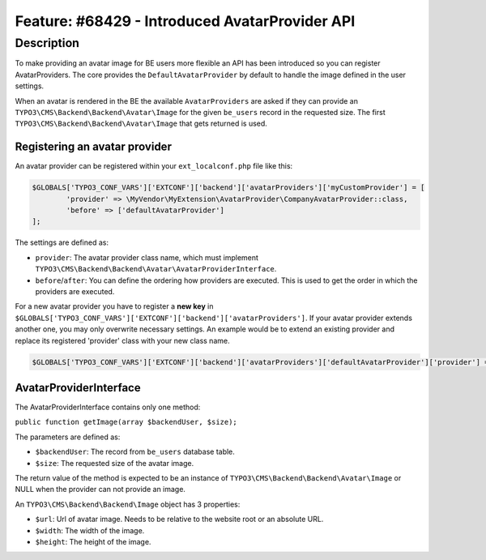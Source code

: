 ===============================================
Feature: #68429 - Introduced AvatarProvider API
===============================================

Description
===========

To make providing an avatar image for BE users more flexible an API has been
introduced so you can register AvatarProviders.
The core provides the ``DefaultAvatarProvider`` by default to handle the image
defined in the user settings.

When an avatar is rendered in the BE the available ``AvatarProviders`` are asked
if they can provide an ``TYPO3\CMS\Backend\Backend\Avatar\Image`` for the given
``be_users`` record in the requested size. The first ``TYPO3\CMS\Backend\Backend\Avatar\Image``
that gets returned is used.

Registering an avatar provider
------------------------------

An avatar provider can be registered within your ``ext_localconf.php`` file like this:

.. code-block:: php

	$GLOBALS['TYPO3_CONF_VARS']['EXTCONF']['backend']['avatarProviders']['myCustomProvider'] = [
		'provider' => \MyVendor\MyExtension\AvatarProvider\CompanyAvatarProvider::class,
		'before' => ['defaultAvatarProvider']
	];

The settings are defined as:

* ``provider``: The avatar provider class name, which must implement ``TYPO3\CMS\Backend\Backend\Avatar\AvatarProviderInterface``.
* ``before``/``after``: You can define the ordering how providers are executed. This is used to get the order in which the providers are executed.


For a new avatar provider you have to register a **new key** in ``$GLOBALS['TYPO3_CONF_VARS']['EXTCONF']['backend']['avatarProviders']``.
If your avatar provider extends another one, you may only overwrite necessary settings. An example would be to
extend an existing provider and replace its registered 'provider' class with your new class name.

.. code-block:: php

	$GLOBALS['TYPO3_CONF_VARS']['EXTCONF']['backend']['avatarProviders']['defaultAvatarProvider']['provider'] = \MyVendor\MyExtension\AvatarProvider\CustomAvatarProvider::class;


AvatarProviderInterface
-----------------------

The AvatarProviderInterface contains only one method:

``public function getImage(array $backendUser, $size);``

The parameters are defined as:

* ``$backendUser``: The record from ``be_users`` database table.
* ``$size``: The requested size of the avatar image.

The return value of the method is expected to be an instance of ``TYPO3\CMS\Backend\Backend\Avatar\Image`` or NULL
when the provider can not provide an image.

An ``TYPO3\CMS\Backend\Backend\Image`` object has 3 properties:

* ``$url``: Url of avatar image. Needs to be relative to the website root or an absolute URL.
* ``$width``: The width of the image.
* ``$height``: The height of the image.
